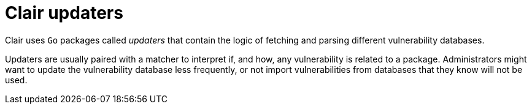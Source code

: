 // Module included in the following assemblies:
//
// clair/master.adoc

:_content-type: CONCEPT
[id="clair-updaters"]
= Clair updaters

Clair uses `Go` packages called _updaters_ that contain the logic of fetching and parsing different vulnerability databases.

Updaters are usually paired with a matcher to interpret if, and how, any vulnerability is related to a package. Administrators might want to update the vulnerability database less frequently, or not import vulnerabilities from databases that they know will not be used.